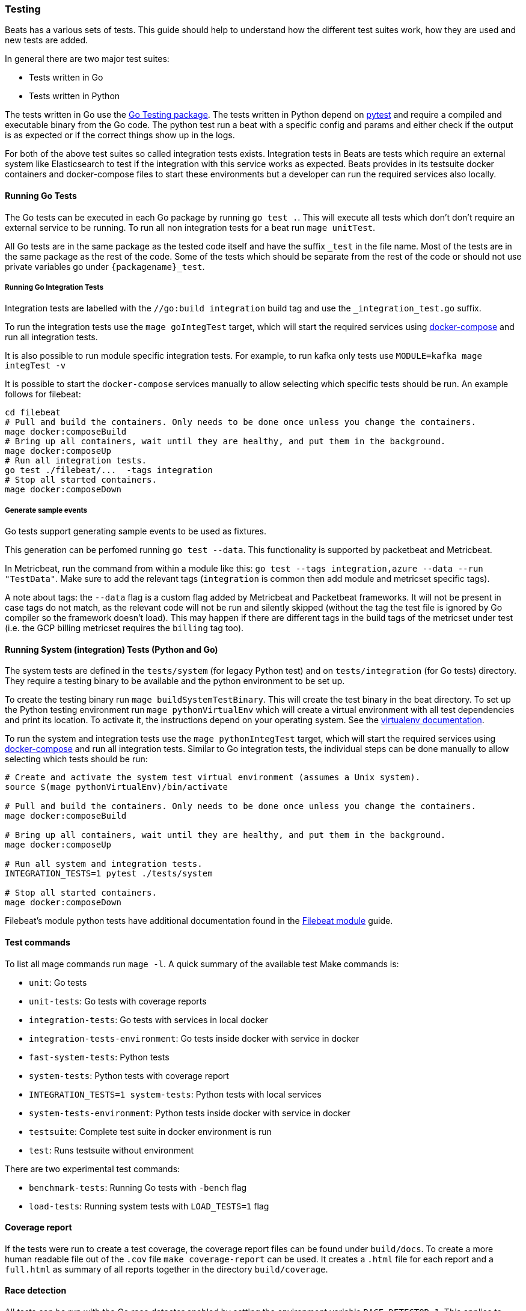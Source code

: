 [[testing]]
=== Testing

Beats has a various sets of tests. This guide should help to understand how the different test suites work, how they are used and new tests are added.

In general there are two major test suites:

* Tests written in Go
* Tests written in Python

The tests written in Go use the https://golang.org/pkg/testing/[Go Testing
package]. The tests written in Python depend on https://docs.pytest.org/en/latest/[pytest] and require a compiled and executable binary from the Go code. The python test run a beat with a specific config and params and either check if the output is as expected or if the correct things show up in the logs.

For both of the above test suites so called integration tests exists. Integration tests in Beats are tests which require an external system like Elasticsearch to test if the integration with this service works as expected. Beats provides in its testsuite docker containers and docker-compose files to start these environments but a developer can run the required services also locally.

==== Running Go Tests

The Go tests can be executed in each Go package by running `go test .`. This will execute all tests which don't don't require an external service to be running. To run all non integration tests for a beat run `mage unitTest`.

All Go tests are in the same package as the tested code itself and have the suffix `_test` in the file name. Most of the tests are in the same package as the rest of the code. Some of the tests which should be separate from the rest of the code or should not use private variables go under `{packagename}_test`.

===== Running Go Integration Tests

Integration tests are labelled with the `//go:build integration` build tag and use the `_integration_test.go` suffix.

To run the integration tests use the `mage goIntegTest` target, which will start the required services using https://docs.docker.com/compose/[docker-compose] and run all integration tests.

It is also possible to run module specific integration tests. For example, to run kafka only tests use `MODULE=kafka mage integTest -v`

It is possible to start the `docker-compose` services manually to allow selecting which specific tests should be run. An example follows for filebeat:

[source,bash]
----
cd filebeat
# Pull and build the containers. Only needs to be done once unless you change the containers.
mage docker:composeBuild
# Bring up all containers, wait until they are healthy, and put them in the background.
mage docker:composeUp
# Run all integration tests.
go test ./filebeat/...  -tags integration
# Stop all started containers.
mage docker:composeDown
----

===== Generate sample events

Go tests support generating sample events to be used as fixtures.

This generation can be perfomed running `go test --data`. This functionality is supported by packetbeat and Metricbeat.

In Metricbeat, run the command from within a module like this: `go test --tags integration,azure --data --run "TestData"`. Make sure to add the relevant tags (`integration` is common then add module and metricset specific tags).

A note about tags: the `--data` flag is a custom flag added by Metricbeat and Packetbeat frameworks. It will not be present in case tags do not match, as the relevant code will not be run and silently skipped (without the tag the test file is ignored by Go compiler so the framework doesn't load). This may happen if there are different tags in the build tags of the metricset under test (i.e. the GCP billing metricset requires the `billing` tag too).

==== Running System (integration) Tests (Python and Go)

The system tests are defined in the `tests/system` (for legacy Python test) and on `tests/integration` (for Go tests) directory. They require a testing binary to be available and the python environment to be set up.

To create the testing binary run `mage buildSystemTestBinary`. This will create the test binary in the beat directory. To set up the Python testing environment run `mage pythonVirtualEnv` which will create a virtual environment with all test dependencies and print its location. To activate it, the instructions depend on your operating system. See the https://packaging.python.org/en/latest/guides/installing-using-pip-and-virtual-environments/#activating-a-virtual-environment[virtualenv documentation].

To run the system and integration tests use the `mage pythonIntegTest` target, which will start the required services using https://docs.docker.com/compose/[docker-compose] and run all integration tests. Similar to Go integration tests, the individual steps can be done manually to allow selecting which tests should be run:

[source,bash]
----
# Create and activate the system test virtual environment (assumes a Unix system).
source $(mage pythonVirtualEnv)/bin/activate

# Pull and build the containers. Only needs to be done once unless you change the containers.
mage docker:composeBuild

# Bring up all containers, wait until they are healthy, and put them in the background.
mage docker:composeUp

# Run all system and integration tests.
INTEGRATION_TESTS=1 pytest ./tests/system

# Stop all started containers.
mage docker:composeDown
----

Filebeat's module python tests have additional documentation found in the <<filebeat-modules-devguide,Filebeat module>> guide.

==== Test commands

To list all mage commands run `mage -l`. A quick summary of the available test Make commands is:

* `unit`: Go tests
* `unit-tests`: Go tests with coverage reports
* `integration-tests`: Go tests with services in local docker
* `integration-tests-environment`: Go tests inside docker with service in docker
* `fast-system-tests`: Python tests
* `system-tests`: Python tests with coverage report
* `INTEGRATION_TESTS=1 system-tests`: Python tests with local services
* `system-tests-environment`: Python tests inside docker with service in docker
* `testsuite`: Complete test suite in docker environment is run
* `test`: Runs testsuite without environment

There are two experimental test commands:

* `benchmark-tests`: Running Go tests with `-bench` flag
* `load-tests`: Running system tests with `LOAD_TESTS=1` flag


==== Coverage report

If the tests were run to create a test coverage, the coverage report files can be found under `build/docs`. To create a more human readable file out of the `.cov` file `make coverage-report` can be used. It creates a `.html` file for each report and a `full.html` as summary of all reports together in the directory `build/coverage`.

==== Race detection

All tests can be run with the Go race detector enabled by setting the environment variable `RACE_DETECTOR=1`. This applies to tests in Go and Python. For Python the test binary has to be recompile when the flag is changed. Having the race detection enabled will slow down the tests.
